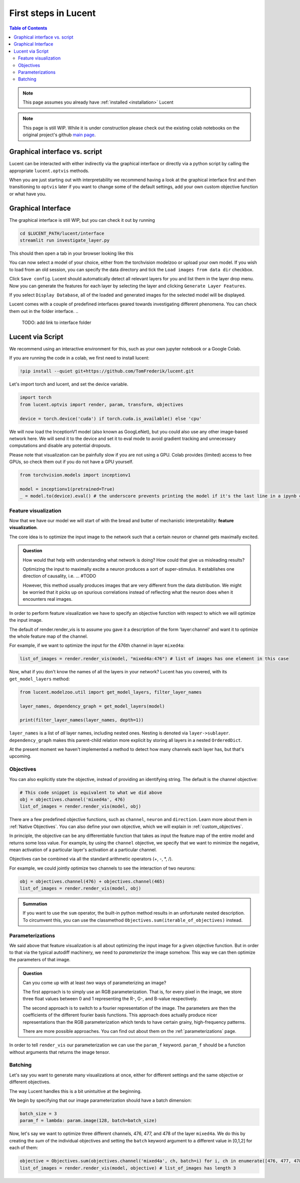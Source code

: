 .. _first_steps:

=====================
First steps in Lucent
=====================

.. contents:: Table of Contents


.. note:: 
    This page assumes you already have :ref:`installed <installation>` Lucent

.. note::
    This page is still WIP. While it is under construction please check out the existing colab notebooks on the original project's github `main page <https://github.com/greentfrapp/lucent>`_.


Graphical interface vs. script 
==============================

Lucent can be interacted with either indirectly via the graphical interface or directly via a python script by calling the appropriate ``lucent.optvis`` methods.

When you are just starting out with interpretability we recommend having a look at the graphical interface first and then transitioning to ``optvis``
later if you want to change some of the default settings, add your own custom objective function or what have you.


Graphical Interface
===================

The graphical interface is still WIP, but you can check it out by running

.. code-block:: console

    cd $LUCENT_PATH/lucent/interface
    streamlit run investigate_layer.py


This should then open a tab in your browser looking like this

.. image:: ./images/investigate_layer_startup.png
  :width: 1280
  :alt: investigate_layer_startup

You can now select a model of your choice, either from the torchvision modelzoo or upload your own model. 
If you wish to load from an old session, you can specify the data directory and tick the ``Load images from data dir`` checkbox.

Click ``Save config``. Lucent should automatically detect all relevant layers for you and list them in the layer drop menu.
Now you can generate the features for each layer by selecting the layer and clicking ``Generate Layer Features``.

If you select ``Display Database``, all of the loaded and generated images for the selected model will be displayed.

Lucent comes with a couple of predefined interfaces geared towards investigating different phenomena. You can check them out in the folder interface.
..
    TODO: add link to interface folder


Lucent via Script
=================

We recommend using an interactive environment for this, such as your own jupyter notebook or a Google Colab.

If you are running the code in a colab, we first need to install lucent:

..
    TODO: make sure this actually works on colab

.. code-block:: python

    !pip install --quiet git+https://github.com/TomFrederik/lucent.git

Let's import torch and lucent, and set the device variable. 

.. code-block:: python

    import torch
    from lucent.optvis import render, param, transform, objectives

    device = torch.device('cuda') if torch.cuda.is_available() else 'cpu'

We will now load the InceptionV1 model (also known as GoogLeNet), but you could also use any other image-based network here.
We will send it to the device and set it to eval mode to avoid gradient tracking and unnecessary computations and disable any potential dropouts.

Please note that visualization can be painfully slow if you are not using a GPU. 
Colab provides (limited) access to free GPUs, so check them out if you do not have a GPU yourself.

.. code-block:: python

    from torchvision.models import inceptionv1

    model = inceptionv1(pretrained=True)
    _ = model.to(device).eval() # the underscore prevents printing the model if it's the last line in a ipynb cell


Feature visualization
---------------------

Now that we have our model we will start of with the bread and butter of mechanistic interpretability: **feature visualization**.

The core idea is to optimize the input image to the network such that a certain neuron or channel gets maximally excited. 

.. admonition:: Question

   How would that help with understanding what network is doing? How could that give us misleading results?

   .. raw:: html

      <details>
      <summary><a>Answer</a></summary>

   Optimizing the input to maximally excite a neuron produces a sort of super-stimulus. It establishes one direction of causality, i.e. ... #TODO

   However, this method usually produces images that are very different from the data distribution. We might be worried that it picks up on 
   spurious correlations instead of reflecting what the neuron does when it encounters real images.

   .. raw:: html

      </details>


In order to perform feature visualization we have to specify an objective function with respect to which we will optimize the input image.

The default of render.render_vis is to assume you gave it a description of the form 'layer:channel' and want it to optimize the whole feature map of the channel.

For example, if we want to optimize the input for the 476th channel in layer ``mixed4a``:

.. code-block:: python

    list_of_images = render.render_vis(model, "mixed4a:476") # list of images has one element in this case

Now, what if you don't know the names of all the layers in your network? Lucent has you covered, with its ``get_model_layers`` method:

.. code-block:: python

    from lucent.modelzoo.util import get_model_layers, filter_layer_names

    layer_names, dependency_graph = get_model_layers(model)
    
    print(filter_layer_names(layer_names, depth=1))

.. 
    TODO: print output of filter_layer_names

``layer_names`` is a list of *all* layer names, including nested ones. Nesting is denoted via ``layer->sublayer``. 
``dependency_graph`` makes this parent-child relation more explicit by storing all layers in a nested ``OrderedDict``.

At the present moment we haven't implemented a method to detect how many channels each layer has, but that's upcoming.


Objectives
----------

You can also explicitly state the objective, instead of providing an identifying string. The default is the channel objective:

.. code-block:: python
    
    # This code snippet is equivalent to what we did above
    obj = objectives.channel('mixed4a', 476)
    list_of_images = render.render_vis(model, obj)

There are a few predefined objective functions, such as ``channel``, ``neuron`` and ``direction``. Learn more about them in :ref:`Native Objectives`. 
You can also define your own objective, which we will explain in :ref:`custom_objectives`. 

In principle, the objective can be any differentiable function that takes as input the feature map of the entire model
and returns some loss value. For example, by using the ``channel`` objective, we specify that we want to minimize the 
negative, mean activation of a particular layer's activation at a particular channel.

Objectives can be combined via all the standard arithmetic operators (+, -, *, /).

For example, we could jointly optimize two channels to see the interaction of two neurons:

.. code-block:: python

    obj = objectives.channel(476) + objectives.channel(465)
    list_of_images = render.render_vis(model, obj)


.. admonition:: Summation

    If you want to use the ``sum`` operator, the built-in python method results in an unfortunate nested description. To circumvent
    this, you can use the classmethod ``Objectives.sum(iterable_of_objectives)`` instead.


Parameterizations
-----------------

We said above that feature visualization is all about optimizing the input image for a given objective function. But in order to that
via the typical autodiff machinery, we need to *parameterize* the image somehow. This way we can then optimize the parameters of that image.

.. admonition:: Question

   Can you come up with at least *two* ways of parameterizing an image?

   .. raw:: html

      <details>
      <summary><a>Answer</a></summary>

   The first approach is to simply use an RGB parameterization. That is, for every pixel in the image, we store three float values between
   0 and 1 representing the R-, G-, and B-value respectively.

   The second approach is to switch to a fourier representation of the image. The parameters are then the coefficients of the different
   fourier basis functions. This approach does actually produce nicer representations than the RGB parameterization which tends to have 
   certain grainy, high-frequency patterns.

   There are more possible approaches. You can find out about them on the :ref:`parameterizations` page.

   .. raw:: html

      </details>

In order to tell ``render_vis`` our parameterization we can use the ``param_f`` keyword. ``param_f`` should be a function without arguments
that returns the image tensor.

.. code-block:: python
    #TODO


Batching
--------

Let's say you want to generate many visualizations at once, either for different settings and the same objective or different objectives.

The way Lucent handles this is a bit unintuitive at the beginning.

We begin by specifying that our image parameterization should have a batch dimension:

.. code-block:: python

    batch_size = 3
    param_f = lambda: param.image(128, batch=batch_size)

Now, let's say we want to optimize three different channels, 476, 477, and 478 of the layer ``mixed4a``. We do this by creating the *sum* of
the individual objectives and setting the ``batch`` keyword argument to a different value in [0,1,2] for each of them:

.. code-block:: python

    objective = Objectives.sum(objectives.channel('mixed4a', ch, batch=i) for i, ch in enumerate([476, 477, 478]))
    list_of_images = render.render_vis(model, objective) # list_of_images has length 3


